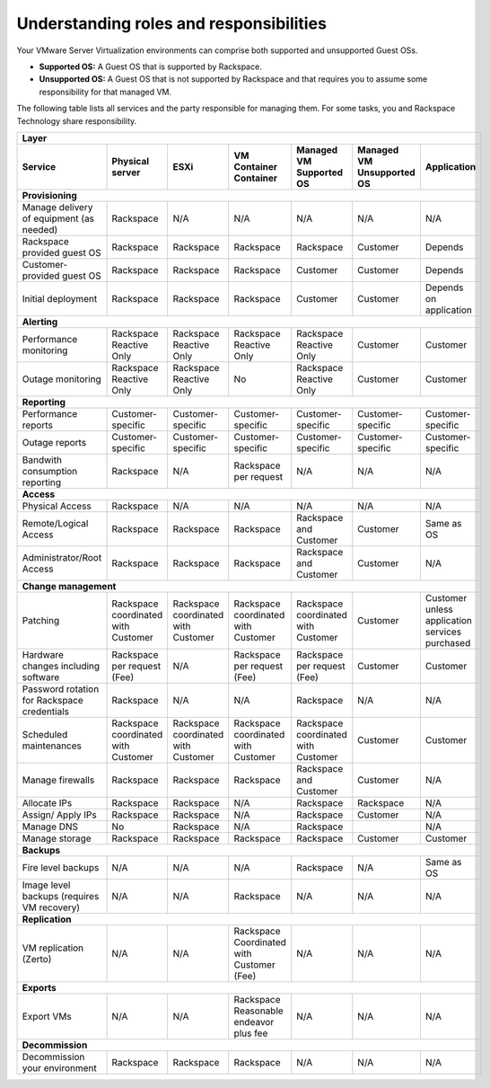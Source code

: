 .. _understanding_roles_and_responsibilities:



========================================
Understanding roles and responsibilities
========================================

Your VMware Server Virtualization environments can comprise both
supported and unsupported Guest OSs.

* **Supported OS:** A Guest OS that is supported by Rackspace.
* **Unsupported OS:** A Guest OS that is not supported by Rackspace
  and that requires you to assume some responsibility for that managed VM.

The following table lists all services and the party responsible for
managing them. For some tasks, you and Rackspace Technology
share responsibility.


+----------------------------------------------------------------------------------------------------------------------------------------------------------------+
|                         Layer                                                                                                                                  |
+----------------------+----------------------+----------------------+----------------------+----------------------+----------------------+----------------------+
| Service              | Physical server      | ESXi                 | VM Container         | Managed VM Supported | Managed VM           | Application          |
|                      |                      |                      | Container            | OS                   | Unsupported OS       |                      |
+======================+======================+======================+======================+======================+======================+======================+
| **Provisioning**                                                                                                                                               |
+----------------------+----------------------+----------------------+----------------------+----------------------+----------------------+----------------------+
| Manage delivery of   | Rackspace            | N/A                  | N/A                  | N/A                  | N/A                  | N/A                  |
| equipment            |                      |                      |                      |                      |                      |                      | 
| (as needed)          |                      |                      |                      |                      |                      |                      |
+----------------------+----------------------+----------------------+----------------------+----------------------+----------------------+----------------------+
| Rackspace provided   | Rackspace            | Rackspace            | Rackspace            | Rackspace            | Customer             | Depends              |
| guest OS             |                      |                      |                      |                      |                      |                      |
+----------------------+----------------------+----------------------+----------------------+----------------------+----------------------+----------------------+
| Customer-provided    | Rackspace            | Rackspace            | Rackspace            | Customer             | Customer             | Depends              |
| guest OS             |                      |                      |                      |                      |                      |                      |
+----------------------+----------------------+----------------------+----------------------+----------------------+----------------------+----------------------+
| Initial              | Rackspace            | Rackspace            | Rackspace            | Customer             | Customer             | Depends              |
| deployment           |                      |                      |                      |                      |                      | on                   |
|                      |                      |                      |                      |                      |                      | application          |
+----------------------+----------------------+----------------------+----------------------+----------------------+----------------------+----------------------+
| **Alerting**                                                                                                                                                   |
+----------------------+----------------------+----------------------+----------------------+----------------------+----------------------+----------------------+
| Performance          | Rackspace Reactive   | Rackspace Reactive   | Rackspace Reactive   | Rackspace Reactive   | Customer             | Customer             |
| monitoring           | Only                 | Only                 | Only                 | Only                 |                      |                      |
+----------------------+----------------------+----------------------+----------------------+----------------------+----------------------+----------------------+
| Outage               | Rackspace Reactive   | Rackspace Reactive   | No                   | Rackspace Reactive   | Customer             | Customer             |
| monitoring           | Only                 | Only                 |                      | Only                 |                      |                      |
+----------------------+----------------------+----------------------+----------------------+----------------------+----------------------+----------------------+
| **Reporting**                                                                                                                                                  |
+----------------------+----------------------+----------------------+----------------------+----------------------+----------------------+----------------------+
| Performance reports  | Customer-specific    | Customer-specific    | Customer-specific    | Customer-specific    | Customer-specific    | Customer-specific    |
+----------------------+----------------------+----------------------+----------------------+----------------------+----------------------+----------------------+
| Outage reports       | Customer-specific    | Customer-specific    | Customer-specific    | Customer-specific    | Customer-specific    | Customer-specific    |
+----------------------+----------------------+----------------------+----------------------+----------------------+----------------------+----------------------+
| Bandwith consumption | Rackspace            | N/A                  | Rackspace per        | N/A                  | N/A                  | N/A                  |
| reporting            |                      |                      | request              |                      |                      |                      |
+----------------------+----------------------+----------------------+----------------------+----------------------+----------------------+----------------------+
| **Access**                                                                                                                                                     |
+----------------------+----------------------+----------------------+----------------------+----------------------+----------------------+----------------------+
| Physical Access      | Rackspace            | N/A                  | N/A                  | N/A                  | N/A                  | N/A                  |
+----------------------+----------------------+----------------------+----------------------+----------------------+----------------------+----------------------+
| Remote/Logical       | Rackspace            | Rackspace            | Rackspace            | Rackspace and        | Customer             | Same as OS           |
| Access               |                      |                      |                      | Customer             |                      |                      |
+----------------------+----------------------+----------------------+----------------------+----------------------+----------------------+----------------------+
| Administrator/Root   | Rackspace            | Rackspace            | Rackspace            | Rackspace and        | Customer             | N/A                  |
| Access               |                      |                      |                      | Customer             |                      |                      |
+----------------------+----------------------+----------------------+----------------------+----------------------+----------------------+----------------------+
| **Change management**                                                                                                                                          |
+----------------------+----------------------+----------------------+----------------------+----------------------+----------------------+----------------------+
| Patching             | Rackspace            | Rackspace            | Rackspace            | Rackspace            | Customer             | Customer             |
|                      | coordinated          | coordinated          | coordinated          | coordinated          |                      | unless application   |
|                      | with                 | with                 | with                 | with                 |                      | services             |
|                      | Customer             | Customer             | Customer             | Customer             |                      | purchased            |
+----------------------+----------------------+----------------------+----------------------+----------------------+----------------------+----------------------+
| Hardware changes     | Rackspace per        | N/A                  | Rackspace per        | Rackspace per        | Customer             | Customer             |
| including            | request (Fee)        |                      | request (Fee)        | request (Fee)        |                      |                      |
| software             |                      |                      |                      |                      |                      |                      |
+----------------------+----------------------+----------------------+----------------------+----------------------+----------------------+----------------------+
| Password             | Rackspace            | N/A                  | N/A                  | Rackspace            | N/A                  | N/A                  |
| rotation for         |                      |                      |                      |                      |                      |                      |
| Rackspace            |                      |                      |                      |                      |                      |                      |
| credentials          |                      |                      |                      |                      |                      |                      |
+----------------------+----------------------+----------------------+----------------------+----------------------+----------------------+----------------------+
| Scheduled            | Rackspace            | Rackspace            | Rackspace            | Rackspace            | Customer             | Customer             |
| maintenances         | coordinated          | coordinated          | coordinated          | coordinated          |                      |                      |
|                      | with                 | with                 | with                 | with                 |                      |                      |
|                      | Customer             | Customer             | Customer             | Customer             |                      |                      |
+----------------------+----------------------+----------------------+----------------------+----------------------+----------------------+----------------------+
| Manage               | Rackspace            | Rackspace            | Rackspace            | Rackspace            | Customer             | N/A                  |
| firewalls            |                      |                      |                      | and                  |                      |                      |
|                      |                      |                      |                      | Customer             |                      |                      |
+----------------------+----------------------+----------------------+----------------------+----------------------+----------------------+----------------------+
| Allocate IPs         | Rackspace            | Rackspace            | N/A                  | Rackspace            | Rackspace            | N/A                  |
+----------------------+----------------------+----------------------+----------------------+----------------------+----------------------+----------------------+
| Assign/              | Rackspace            | Rackspace            | N/A                  | Rackspace            | Customer             | N/A                  |
| Apply IPs            |                      |                      |                      |                      |                      |                      |
+----------------------+----------------------+----------------------+----------------------+----------------------+----------------------+----------------------+
| Manage DNS           | No                   | Rackspace            | N/A                  | Rackspace            |                      | N/A                  |
+----------------------+----------------------+----------------------+----------------------+----------------------+----------------------+----------------------+
| Manage               | Rackspace            | Rackspace            | Rackspace            | Rackspace            | Customer             | Customer             |
| storage              |                      |                      |                      |                      |                      |                      |
+----------------------+----------------------+----------------------+----------------------+----------------------+----------------------+----------------------+
| **Backups**                                                                                                                                                    |
+----------------------+----------------------+----------------------+----------------------+----------------------+----------------------+----------------------+
| Fire level           | N/A                  | N/A                  | N/A                  | Rackspace            | N/A                  | Same as OS           |
| backups              |                      |                      |                      |                      |                      |                      |
+----------------------+----------------------+----------------------+----------------------+----------------------+----------------------+----------------------+
| Image level          | N/A                  | N/A                  | Rackspace            | N/A                  | N/A                  | N/A                  |
| backups              |                      |                      |                      |                      |                      |                      |
| (requires VM         |                      |                      |                      |                      |                      |                      |
| recovery)            |                      |                      |                      |                      |                      |                      |
+----------------------+----------------------+----------------------+----------------------+----------------------+----------------------+----------------------+
| **Replication**                                                                                                                                                |
+----------------------+----------------------+----------------------+----------------------+----------------------+----------------------+----------------------+
| VM                   | N/A                  | N/A                  | Rackspace            | N/A                  | N/A                  | N/A                  |
| replication          |                      |                      | Coordinated          |                      |                      |                      |
| (Zerto)              |                      |                      | with                 |                      |                      |                      |
|                      |                      |                      | Customer             |                      |                      |                      |
|                      |                      |                      | (Fee)                |                      |                      |                      |
+----------------------+----------------------+----------------------+----------------------+----------------------+----------------------+----------------------+
| **Exports**                                                                                                                                                    |
+----------------------+----------------------+----------------------+----------------------+----------------------+----------------------+----------------------+
| Export VMs           | N/A                  | N/A                  | Rackspace            | N/A                  | N/A                  | N/A                  |
|                      |                      |                      | Reasonable           |                      |                      |                      |
|                      |                      |                      | endeavor             |                      |                      |                      |
|                      |                      |                      | plus fee             |                      |                      |                      |
+----------------------+----------------------+----------------------+----------------------+----------------------+----------------------+----------------------+
| **Decommission**                                                                                                                                               |
+----------------------+----------------------+----------------------+----------------------+----------------------+----------------------+----------------------+
| Decommission         | Rackspace            | Rackspace            | Rackspace            | N/A                  | N/A                  | N/A                  |
| your                 |                      |                      |                      |                      |                      |                      |
| environment          |                      |                      |                      |                      |                      |                      |
+----------------------+----------------------+----------------------+----------------------+----------------------+----------------------+----------------------+
